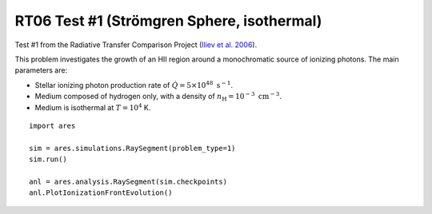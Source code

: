 RT06 Test #1 (Strömgren Sphere, isothermal)
============================================
Test #1 from the Radiative Transfer Comparison Project (`Iliev et al. 2006 <http://adsabs.harvard.edu/abs/2006MNRAS.371.1057I>`_).

This problem investigates the growth of an HII region around a monochromatic 
source of ionizing photons. The main parameters are:

* Stellar ionizing photon production rate of :math:`\dot{Q} = 5 \times 10^{48} \ \text{s}^{-1}`. 
* Medium composed of hydrogen only, with a density of :math:`n_{\text{H}} = 10^{-3} \ \text{cm}^{-3}`.
* Medium is isothermal at :math:`T=10^4` K.

:: 

    import ares
    
    sim = ares.simulations.RaySegment(problem_type=1)
    sim.run()
    
    anl = ares.analysis.RaySegment(sim.checkpoints)
    anl.PlotIonizationFrontEvolution()
